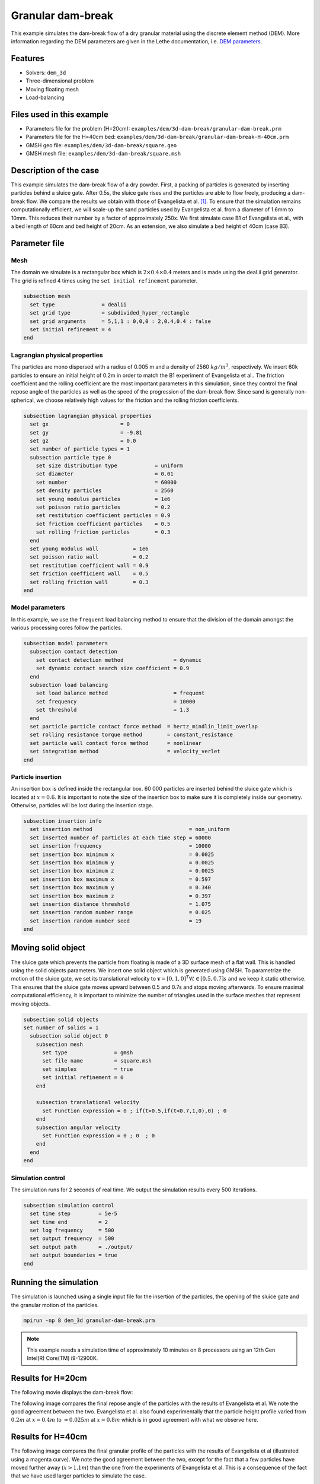 
==================================
Granular dam-break
==================================

This example simulates the dam-break flow of a dry granular material using the discrete element method (DEM). More information regarding the DEM parameters are given in the Lethe documentation, i.e. `DEM parameters <../../../parameters/dem/dem.html>`_.


Features
----------------------------------
- Solvers: ``dem_3d``
- Three-dimensional problem
- Moving floating mesh
- Load-balancing



Files used in this example
----------------------------

- Parameters file for the problem (H=20cm): ``examples/dem/3d-dam-break/granular-dam-break.prm``
- Parameters file for the H=40cm bed: ``examples/dem/3d-dam-break/granular-dam-break-H-40cm.prm``
- GMSH geo file: ``examples/dem/3d-dam-break/square.geo``
- GMSH mesh file: ``examples/dem/3d-dam-break/square.msh``




Description of the case
-----------------------

This example simulates the dam-break flow of a dry powder. First, a packing of particles is generated by inserting particles behind a sluice gate. After 0.5s, the sluice gate rises and the particles are able to flow freely, producing a dam-break flow. We compare the results we obtain with those of Evangelista et al. `[1] <https://www.researchgate.net/profile/Stefania-Evangelista/publication/268486214_Dam-break_dry_granular_flows_Experimental_and_numerical_analysis/links/54e2ff590cf2c3e7d2d523a6/Dam-break-dry-granular-flows-Experimental-and-numerical-analysis.pdf>`_. To ensure that the simulation remains computationally efficient, we will scale-up the sand particles used by Evangelista et al. from a diameter of 1.6mm to 10mm. This reduces their number by a factor of approximately 250x. We first simulate case B1 of Evangelista et al., with a bed length of 60cm and bed height of 20cm. As an extension, we also simulate a bed height of 40cm (case B3).



Parameter file
--------------

Mesh
~~~~~

The domain we simulate is a rectangular box which is :math:`2\times0.4\times0.4` meters and is made using the deal.ii grid generator.  The grid is refined 4 times using the ``set initial refinement`` parameter.

.. code-block:: text

  subsection mesh
    set type               = dealii
    set grid type          = subdivided_hyper_rectangle
    set grid arguments     = 5,1,1 : 0,0,0 : 2,0.4,0.4 : false
    set initial refinement = 4
  end

Lagrangian physical properties
~~~~~~~~~~~~~~~~~~~~~~~~~~~~~~~

The particles are mono dispersed with a radius of 0.005 m and a density of 2560 :math:`kg/m^3`, respectively. We insert 60k particles to ensure an initial height of 0.2m in order to match the B1 experiment of Evangelista et al.. The friction coefficient and the rolling coefficient are the most important parameters in this simulation, since they control the final repose angle of the particles as well as the speed of the progression of the dam-break flow. Since sand is generally non-spherical, we choose relatively high values for the friction and the rolling friction coefficients.

.. code-block:: text

  subsection lagrangian physical properties
    set gx                       = 0
    set gy                       = -9.81
    set gz                       = 0.0
    set number of particle types = 1
    subsection particle type 0
      set size distribution type            = uniform
      set diameter                          = 0.01
      set number                            = 60000
      set density particles                 = 2560
      set young modulus particles           = 1e6
      set poisson ratio particles           = 0.2
      set restitution coefficient particles = 0.9
      set friction coefficient particles    = 0.5
      set rolling friction particles        = 0.3
    end
    set young modulus wall           = 1e6
    set poisson ratio wall           = 0.2
    set restitution coefficient wall = 0.9
    set friction coefficient wall    = 0.5
    set rolling friction wall        = 0.3
  end


Model parameters
~~~~~~~~~~~~~~~~~~~~

In this example, we use the ``frequent`` load balancing method to ensure that the division of the domain amongst the various processing cores follow the particles.

.. code-block:: text

  subsection model parameters
    subsection contact detection
      set contact detection method                = dynamic
      set dynamic contact search size coefficient = 0.9
    end
    subsection load balancing
      set load balance method                     = frequent
      set frequency                               = 10000
      set threshold                               = 1.3
    end
    set particle particle contact force method  = hertz_mindlin_limit_overlap
    set rolling resistance torque method        = constant_resistance
    set particle wall contact force method      = nonlinear
    set integration method                      = velocity_verlet
  end

Particle insertion
~~~~~~~~~~~~~~~~~~~~

An insertion box is defined inside the rectangular box. 60 000 particles are inserted behind the sluice gate which is located at :math:`x=0.6`. It is important to note the size of the insertion box to make sure it is completely inside our geometry. Otherwise, particles will be lost during the insertion stage.

.. code-block:: text

  subsection insertion info
    set insertion method                               = non_uniform
    set inserted number of particles at each time step = 60000
    set insertion frequency                            = 10000
    set insertion box minimum x                        = 0.0025
    set insertion box minimum y                        = 0.0025
    set insertion box minimum z                        = 0.0025
    set insertion box maximum x                        = 0.597
    set insertion box maximum y                        = 0.340
    set insertion box maximum z                        = 0.397
    set insertion distance threshold                   = 1.075
    set insertion random number range                  = 0.025
    set insertion random number seed                   = 19
  end


Moving solid object
----------------------------

The sluice gate which prevents the particle from floating is made of a 3D surface mesh of a flat wall. This is handled using the solid objects parameters. We insert one solid object which is generated using GMSH. To parametrize the motion of the sluice gate, we set its translational velocity to :math:`\mathbf{v}=[0,1,0]^T \forall t \in [0.5,0.7]s` and we keep it static otherwise. This ensures that the sluice gate moves upward between 0.5 and 0.7s and stops moving afterwards. To ensure maximal computational efficiency, it is important to minimize the number of triangles used in the surface meshes that represent moving objects.

.. code-block:: text

  subsection solid objects
  set number of solids = 1
    subsection solid object 0
      subsection mesh
        set type               = gmsh
        set file name          = square.msh
        set simplex            = true
        set initial refinement = 0
      end
  
      subsection translational velocity
        set Function expression = 0 ; if(t>0.5,if(t<0.7,1,0),0) ; 0
      end
      subsection angular velocity
        set Function expression = 0 ; 0  ; 0
      end
    end
  end


Simulation control
~~~~~~~~~~~~~~~~~~~~~~~~~~~~

The simulation runs for 2 seconds of real time. We output the simulation results every 500 iterations.

.. code-block:: text

  subsection simulation control
    set time step         = 5e-5
    set time end          = 2
    set log frequency     = 500
    set output frequency  = 500
    set output path       = ./output/
    set output boundaries = true
  end
    


Running the simulation
-----------------------

The simulation is launched using a single input file for the insertion of the particles, the opening of the sluice gate and the granular motion of the particles.

.. code-block:: text

   mpirun -np 8 dem_3d granular-dam-break.prm


.. note::
 This example needs a simulation time of approximately 10 minutes on 8 processors using an 12th Gen Intel(R) Core(TM) i9-12900K.

Results for H=20cm
---------------------

The following movie displays the dam-break flow:

.. raw:: html

    <iframe width="840" height="472"  src="https://www.youtube.com/embed/v32ZqxO2X98" frameborder="0" allow="accelerometer; autoplay; clipboard-write; encrypted-media; gyroscope; picture-in-picture" allowfullscreen></iframe>

The following image compares the final repose angle of the particles with the results of Evangelista et al. We note the good agreement between the two. Evangelista et al. also found experimentally that the particle height profile varied from :math:`0.2m` at :math:`x=0.4m` to :math:`\approx 0.025m` at :math:`x=0.8m` which is in good agreement with what we observe here.

.. image:: images/h20cm_comparison.png
    :alt: Height profile comparison
    :align: center

Results for H=40cm
---------------------

The following image compares the final granular profile of the particles with the results of Evangelista et al (illustrated using a magenta curve). We note the good agreement between the two, except for the fact that a few particles have moved further away (:math:`x>1.1m`) than the one from the experiments of Evangelista et al. This is a consequence of the fact that we have used larger particles to simulate the case.

.. image:: images/h40cm_comparison.png
    :alt: Height profile comparison
    :align: center


Possibilities for extension
----------------------------

- Study the impact of the friction and rolling friction coefficients on the dam-break flow.
- Change the height of the bed to 30cm or 50m and try to reproduce the other experiments of Evangelista et al.
- Use smaller particles and reproduce the full experiment of Evagenlista et al.

Reference
---------
`[1] <https://www.researchgate.net/profile/Stefania-Evangelista/publication/268486214_Dam-break_dry_granular_flows_Experimental_and_numerical_analysis/links/54e2ff590cf2c3e7d2d523a6/Dam-break-dry-granular-flows-Experimental-and-numerical-analysis.pdf>`_ Evangelista, S, et al. "Dam-break dry granular flows: Experimental and numerical analysis." WSEAS Transactions on Environment and Development 10.41 (2014): 382-392.
 
